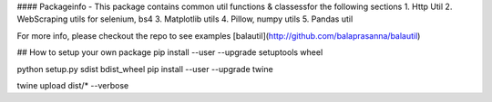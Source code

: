 #### Packageinfo
- This package contains common util functions & classessfor the following sections
1. Http Util
2. WebScraping utils for selenium, bs4
3. Matplotlib utils
4. Pillow, numpy utils
5. Pandas util


For more info, please checkout the repo to see examples
[balautil](http://github.com/balaprasanna/balautil)

## How to setup your own package
pip install --user --upgrade setuptools wheel

python setup.py sdist bdist_wheel
pip install --user --upgrade twine

twine upload dist/* --verbose


